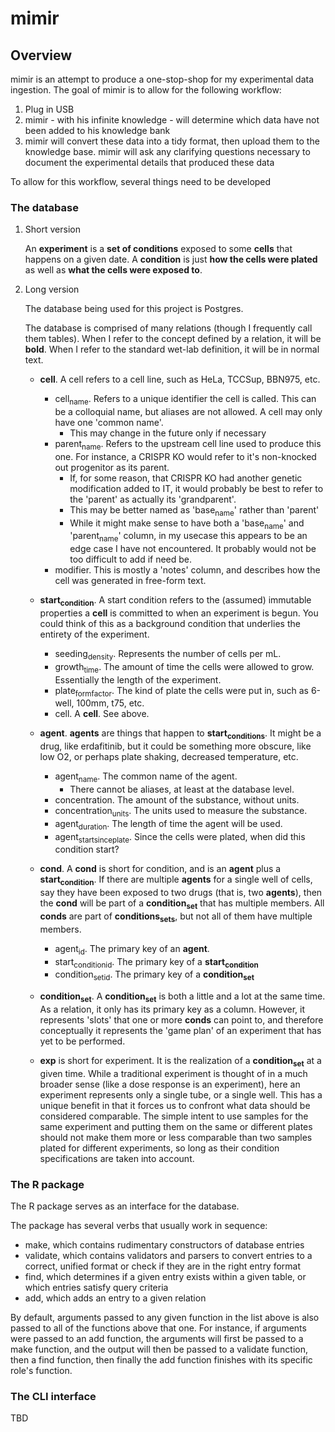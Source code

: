 * mimir

** Overview
mimir is an attempt to produce a one-stop-shop for my experimental data ingestion. The goal of mimir is to allow for the following workflow:

1. Plug in USB
2. mimir -  with his infinite knowledge - will determine which data have not been added to his knowledge bank
3. mimir will convert these data into a tidy format, then upload them to the knowledge base. mimir will ask any clarifying questions necessary to document the experimental details that produced these data

To allow for this workflow, several things need to be developed

*** The database

**** Short version
An *experiment* is a *set of conditions* exposed to some *cells* that happens on a given date. A *condition* is just *how the cells were plated* as well as *what the cells were exposed to*.

**** Long version
The database being used for this project is Postgres.

The database is comprised of many relations (though I frequently call them tables). When I refer to the concept defined by a relation, it will be *bold*. When I refer to the standard wet-lab definition, it will be in normal text.

- *cell*. A cell refers to a cell line, such as HeLa, TCCSup, BBN975, etc.
  - cell_name. Refers to a unique identifier the cell is called. This can be a colloquial name, but aliases are not allowed. A cell may only have one 'common name'.
    - This may change in the future only if necessary
  - parent_name. Refers to the upstream cell line used to produce this one. For instance, a CRISPR KO would refer to it's non-knocked out progenitor as its parent.
    - If, for some reason, that CRISPR KO had another genetic modification added to IT, it would probably be best to refer to the 'parent' as actually its 'grandparent'.
    - This may be better named as 'base_name' rather than 'parent'
    - While it might make sense to have both a 'base_name' and 'parent_name' column, in my usecase this appears to be an edge case I have not encountered. It probably would not be too difficult to add if need be.
  - modifier. This is mostly a 'notes' column, and describes how the cell was generated in free-form text.

- *start_condition*. A start condition refers to the (assumed) immutable properties a *cell* is committed to when an experiment is begun. You could think of this as a background condition that underlies the entirety of the experiment.
  - seeding_density. Represents the number of cells per mL.
  - growth_time. The amount of time the cells were allowed to grow. Essentially the length of the experiment.
  - plate_form_factor. The kind of plate the cells were put in, such as 6-well, 100mm, t75, etc.
  - cell. A *cell*. See above.

- *agent*. *agents* are things that happen to *start_conditions*. It might be a drug, like erdafitinib, but it could be something more obscure, like low O2, or perhaps plate shaking, decreased temperature, etc.
  - agent_name. The common name of the agent.
    - There cannot be aliases, at least at the database level.
  - concentration. The amount of the substance, without units.
  - concentration_units. The units used to measure the substance.
  - agent_duration. The length of time the agent will be used.
  - agent_start_since_plate. Since the cells were plated, when did this condition start?

- *cond*. A *cond* is short for condition, and is an *agent* plus a *start_condition*. If there are multiple *agents* for a single well of cells, say they have been exposed to two drugs (that is, two *agents*), then the *cond* will be part of a *condition_set* that has multiple members. All *conds* are part of *conditions_sets*, but not all of them have multiple members.
  - agent_id. The primary key of an *agent*.
  - start_condition_id. The primary key of a *start_condition*
  - condition_set_id. The primary key of a *condition_set*

- *condition_set*. A *condition_set* is both a little and a lot at the same time. As a relation, it only has its primary key as a column. However, it represents 'slots' that one or more *conds* can point to, and therefore conceptually it represents the 'game plan' of an experiment that has yet to be performed.

- *exp* is short for experiment. It is the realization of a *condition_set* at a given time. While a traditional experiment is thought of in a much broader sense (like a dose response is an experiment), here an experiment represents only a single tube, or a single well. This has a unique benefit in that it forces us to confront what data should be considered comparable. The simple intent to use samples for the same experiment and putting them on the same or different plates should not make them more or less comparable than two samples plated for different experiments, so long as their condition specifications are taken into account.

*** The R package

The R package serves as an interface for the database.

The package has several verbs that usually work in sequence:
- make, which contains rudimentary constructors of database entries
- validate, which contains validators and parsers to convert entries to a correct, unified format or check if they are in the right entry format
- find, which determines if a given entry exists within a given table, or which entries satisfy query criteria
- add, which adds an entry to a given relation

By default, arguments passed to any given function in the list above is also passed to all of the functions above that one. For instance, if arguments were passed to an add function, the arguments will first be passed to a make function, and the output will then be passed to a validate function, then a find function, then finally the add function finishes with its specific role's function.

*** The CLI interface
TBD
